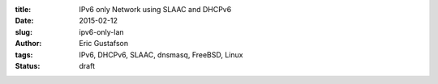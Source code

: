 :title: IPv6 only Network using SLAAC and DHCPv6
:date: 2015-02-12
:slug: ipv6-only-lan
:author: Eric Gustafson
:tags: IPv6, DHCPv6, SLAAC, dnsmasq, FreeBSD, Linux
:status: draft

.. Insert text here

.. Local Variables:
.. fill-column: 80
.. End:
